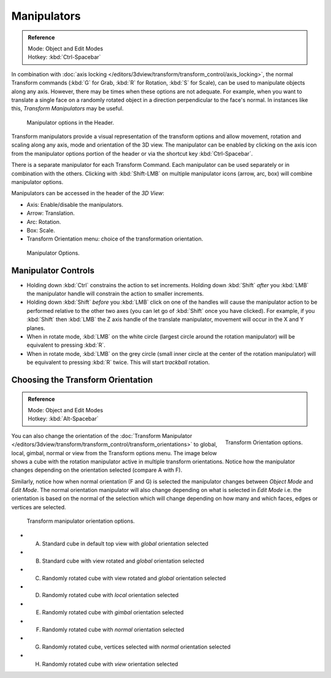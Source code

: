 
************
Manipulators
************

.. admonition:: Reference
   :class: refbox

   | Mode:     Object and Edit Modes
   | Hotkey:   :kbd:`Ctrl-Spacebar`


In combination with :doc:`axis locking </editors/3dview/transform/transform_control/axis_locking>`,
the normal Transform commands (:kbd:`G` for Grab, :kbd:`R` for Rotation, :kbd:`S` for Scale),
can be used to manipulate objects along any axis.
However, there may be times when these options are not adequate.
For example, when you want to translate a single face on a randomly rotated object in a direction perpendicular to
the face's normal. In instances like this, *Transform Manipulators* may be useful.


.. figure:: /images/Icon-library_3D-Window_3D-transform-manipulator-options.jpg

   Manipulator options in the Header.


Transform manipulators provide a visual representation of the transform options and allow
movement, rotation and scaling along any axis, mode and orientation of the 3D view. The
manipulator can be enabled by clicking on the axis icon from the manipulator options portion
of the header or via the shortcut key :kbd:`Ctrl-Spacebar`.

There is a separate manipulator for each Transform Command.
Each manipulator can be used separately or in combination with the others.
Clicking with :kbd:`Shift-LMB` on multiple manipulator icons (arrow, arc, box)
will combine manipulator options.

Manipulators can be accessed in the header of the *3D View*:

- Axis: Enable/disable the manipulators.
- Arrow: Translation.
- Arc: Rotation.
- Box: Scale.
- Transform Orientation menu: choice of the transformation orientation.


.. figure:: /images/editors_3dview_Transform_Control-Manipulators-manipulator_options.jpg
   :width: 650px

   Manipulator Options.


Manipulator Controls
====================

- Holding down :kbd:`Ctrl` constrains the action to set increments.
  Holding down :kbd:`Shift` *after* you :kbd:`LMB` the manipulator handle
  will constrain the action to smaller increments.
- Holding down :kbd:`Shift` *before* you :kbd:`LMB` click on one of the handles will cause the manipulator action
  to be performed relative to the other two axes (you can let go of :kbd:`Shift` once you have clicked).
  For example, if you :kbd:`Shift` then :kbd:`LMB` the Z axis handle of the translate manipulator,
  movement will occur in the X and Y planes.
- When in rotate mode, :kbd:`LMB` on the white circle (largest circle around the rotation manipulator)
  will be equivalent to pressing :kbd:`R`.
- When in rotate mode, :kbd:`LMB` on the grey circle (small inner circle at the center of the rotation manipulator)
  will be equivalent to pressing :kbd:`R` twice.
  This will start *trackball* rotation.

.. seealso::

   - :doc:`Read more about constraining transformations </editors/3dview/transform/transform_control/precision>`.
   - :doc:`Read more about axis locking </editors/3dview/transform/transform_control/axis_locking>`.
   - :doc:`Read more about trackball rotation </editors/3dview/transform/basics/rotate>`.
   - :ref:`Manipulator Preferences <prefs-interface-manipulator>`.


Choosing the Transform Orientation
==================================

.. admonition:: Reference
   :class: refbox

   | Mode:     Object and Edit Modes
   | Hotkey:   :kbd:`Alt-Spacebar`


.. figure:: /images/editors_3dview_orientations_menu.png
   :align: right

   Transform Orientation options.


You can also change the orientation of the
:doc:`Transform Manipulator </editors/3dview/transform/transform_control/transform_orientations>`
to global, local, gimbal, normal or view from the Transform options menu.
The image below shows a cube with the rotation manipulator active in multiple transform orientations.
Notice how the manipulator changes depending on the orientation selected (compare A with F).

Similarly, notice how when normal orientation (F and G)
is selected the manipulator changes between *Object Mode* and *Edit Mode*.
The normal orientation manipulator will also change depending on what is selected in
*Edit Mode* i.e. the orientation is based on the normal of the selection which will
change depending on how many and which faces, edges or vertices are selected.

.. figure:: /images/editors_3dview_Transform_Control-Manipulators-manipulator_orientation_options.jpg
   :width: 640px

   Transform manipulator orientation options.

- A) Standard cube in default top view with *global* orientation selected
- B) Standard cube with view rotated and *global* orientation selected
- C) Randomly rotated cube with view rotated and *global* orientation selected
- D) Randomly rotated cube with *local* orientation selected
- E) Randomly rotated cube with *gimbal* orientation selected
- F) Randomly rotated cube with *normal* orientation selected
- G) Randomly rotated cube, vertices selected with *normal* orientation selected
- H) Randomly rotated cube with *view* orientation selected
